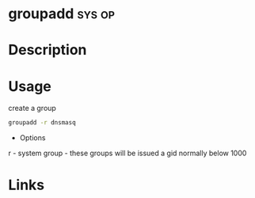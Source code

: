 #+TAGS: sys op


* groupadd							     :sys:op:
* Description
* Usage
create a group
#+BEGIN_SRC sh
groupadd -r dnsmasq
#+END_SRC
- Options
r - system group - these groups will be issued a gid normally below 1000
* Links
